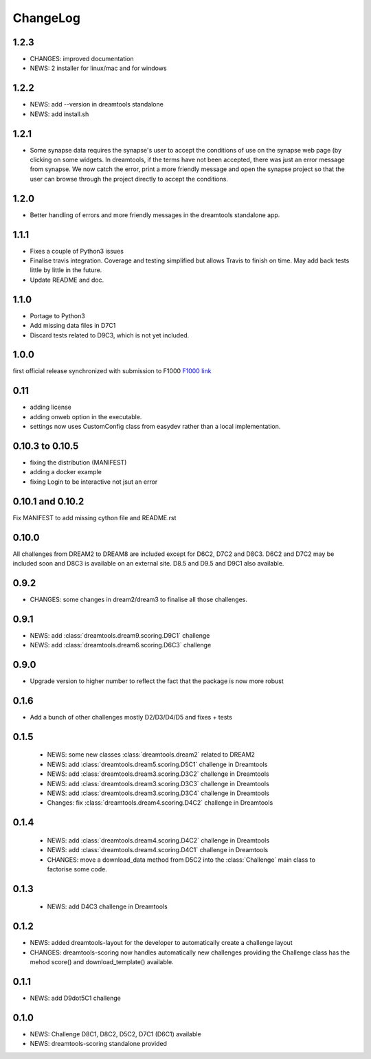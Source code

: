 ChangeLog
==============

1.2.3
---------

* CHANGES: improved documentation
* NEWS: 2 installer for linux/mac and for windows


1.2.2
------

* NEWS: add --version in dreamtools standalone
* NEWS: add install.sh

1.2.1
------

* Some synapse data requires the synapse's user to accept the conditions of use on the synapse web page (by clicking on some widgets. In dreamtools, if the terms have not been accepted, there was just an error message from synapse. We now catch the error, print a more friendly message and open the synapse project so that the user can browse through the project directly to accept the conditions. 

1.2.0
------

* Better handling of errors and more friendly messages in the dreamtools standalone app.


1.1.1
--------

* Fixes a couple of Python3 issues
* Finalise travis integration. Coverage and testing simplified but 
  allows Travis to finish on time. May add back tests little by little in the
  future.
* Update README and doc.


1.1.0
----------

* Portage to Python3
* Add missing data files in D7C1
* Discard tests related to D9C3, which is not yet included.

1.0.0
--------
first official release synchronized with submission to F1000
`F1000 link <http://f1000research.com/articles/4-1030/v1>`_


0.11
------

* adding license
* adding onweb option in the executable.
* settings now uses CustomConfig class from easydev rather than a local
  implementation.

0.10.3 to 0.10.5
-----------------

* fixing the distribution (MANIFEST)
* adding a docker example
* fixing Login to be interactive not jsut an error


0.10.1 and 0.10.2
-------------------------

Fix MANIFEST to add missing cython file and README.rst

0.10.0
--------

All challenges from DREAM2 to DREAM8 are included except for D6C2, D7C2 and
D8C3. D6C2 and D7C2 may be included soon and D8C3 is available on an external
site. D8.5 and D9.5 and D9C1 also available.


0.9.2
-------

* CHANGES: some changes in dream2/dream3 to finalise all those challenges.

0.9.1
---------

* NEWS: add :class:`dreamtools.dream9.scoring.D9C1` challenge
* NEWS: add :class:`dreamtools.dream6.scoring.D6C3` challenge

0.9.0
---------

* Upgrade version to higher number to reflect the fact that the package is now more robust

0.1.6
--------

* Add a bunch of other challenges mostly D2/D3/D4/D5 and fixes + tests

0.1.5
----------


 * NEWS: some new classes :class:`dreamtools.dream2` related to DREAM2
 * NEWS: add :class:`dreamtools.dream5.scoring.D5C1` challenge in Dreamtools
 * NEWS: add :class:`dreamtools.dream3.scoring.D3C2` challenge in Dreamtools
 * NEWS: add :class:`dreamtools.dream3.scoring.D3C3` challenge in Dreamtools
 * NEWS: add :class:`dreamtools.dream3.scoring.D3C4` challenge in Dreamtools
 * Changes: fix :class:`dreamtools.dream4.scoring.D4C2` challenge in Dreamtools

0.1.4
-------

 * NEWS: add :class:`dreamtools.dream4.scoring.D4C2` challenge in Dreamtools
 * NEWS: add :class:`dreamtools.dream4.scoring.D4C1` challenge in Dreamtools
 * CHANGES: move a download_data method from D5C2 into the :class:`Challenge` main class
   to factorise some code.

0.1.3
------

 * NEWS: add D4C3 challenge in Dreamtools

0.1.2
---------

* NEWS: added dreamtools-layout for the developer to automatically create a challenge layout 
* CHANGES: dreamtools-scoring now handles automatically new challenges providing the Challenge
  class has the mehod score() and download_template() available.


0.1.1
------

* NEWS: add D9dot5C1 challenge


0.1.0
-------

* NEWS: Challenge D8C1, D8C2, D5C2, D7C1 (D6C1) available
* NEWS: dreamtools-scoring standalone provided
